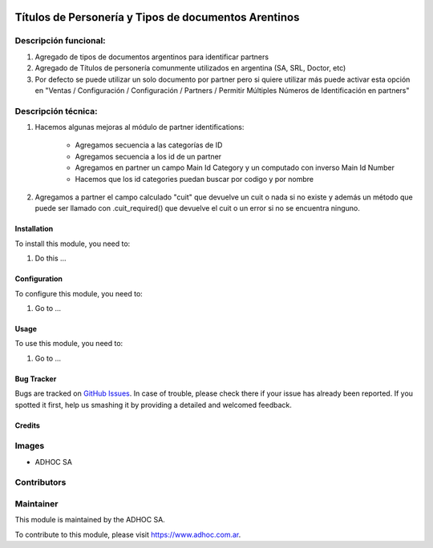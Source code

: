 .. |company| replace:: ADHOC SA

.. |company_logo| image:: https://raw.githubusercontent.com/ingadhoc/maintainer-tools/master/resources/adhoc-logo.png
   :alt: ADHOC SA
   :target: https://www.adhoc.com.ar

.. |icon| image:: https://raw.githubusercontent.com/ingadhoc/maintainer-tools/master/resources/adhoc-icon.png

.. image:: https://img.shields.io/badge/license-AGPL--3-blue.png
   :target: https://www.gnu.org/licenses/agpl
   :alt: License: AGPL-3

=====================================================
Títulos de Personería y Tipos de documentos Arentinos
=====================================================

Descripción funcional:
----------------------

#. Agregado de tipos de documentos argentinos para identificar partners
#. Agregado de Títulos de personería comunmente utilizados en argentina (SA, SRL, Doctor, etc)
#. Por defecto se puede utilizar un solo documento por partner pero si quiere utilizar más puede activar esta opción en "Ventas / Configuración / Configuración / Partners / Permitir Múltiples Números de Identificación en partners"

Descripción técnica:
--------------------

#. Hacemos algunas mejoras al módulo de partner identifications:

    * Agregamos secuencia a las categorías de ID
    * Agregamos secuencia a los id de un partner
    * Agregamos en partner un campo Main Id Category y un computado con inverso Main Id Number
    * Hacemos que los id categories puedan buscar por codigo y por nombre
#. Agregamos a partner el campo calculado "cuit" que devuelve un cuit o nada si no existe y además un método que puede ser llamado con .cuit_required() que devuelve el cuit o un error si no se encuentra ninguno.

Installation
============

To install this module, you need to:

#. Do this ...

Configuration
=============

To configure this module, you need to:

#. Go to ...

Usage
=====

To use this module, you need to:

#. Go to ...

.. image:: https://odoo-community.org/website/image/ir.attachment/5784_f2813bd/datas
   :alt: Try me on Runbot
   :target: http://runbot.adhoc.com.ar/

Bug Tracker
===========

Bugs are tracked on `GitHub Issues
<https://github.com/ingadhoc/odoo-argentina/issues>`_. In case of trouble, please
check there if your issue has already been reported. If you spotted it first,
help us smashing it by providing a detailed and welcomed feedback.

Credits
=======

Images
------

* |company| |icon|

Contributors
------------

Maintainer
----------

|company_logo|

This module is maintained by the |company|.

To contribute to this module, please visit https://www.adhoc.com.ar.
